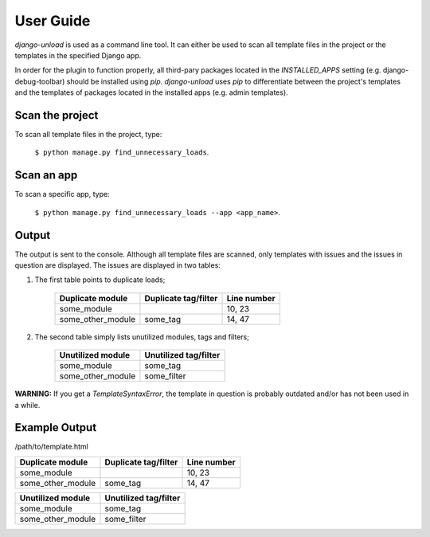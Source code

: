 User Guide
**********

*django-unload* is used as a command line tool. It can either be used to scan all template files in the project or the templates in the specified Django app.

In order for the plugin to function properly, all third-pary packages located in the *INSTALLED_APPS* setting (e.g. django-debug-toolbar) should be installed using *pip*. *django-unload* uses *pip* to differentiate between the project's templates and the templates of packages located in the installed apps (e.g. admin templates).

Scan the project
================

To scan all template files in the project, type:

    ``$ python manage.py find_unnecessary_loads``.

Scan an app
===========

To scan a specific app, type:

    ``$ python manage.py find_unnecessary_loads --app <app_name>``.


Output
======

The output is sent to the console. Although all template files are scanned, only templates with issues and the issues in question are displayed. The issues are displayed in two tables:

1. The first table points to duplicate loads;

    +--------------------+------------------------+---------------+
    | Duplicate module   |   Duplicate tag/filter | Line number   |
    +====================+========================+===============+
    | some_module        |                        | 10, 23        |
    +--------------------+------------------------+---------------+
    | some_other_module  | some_tag               | 14, 47        |
    +--------------------+------------------------+---------------+


2. The second table simply lists unutilized modules, tags and filters;

    +---------------------------+-------------------------+
    | Unutilized module         |   Unutilized tag/filter |
    +===========================+=========================+
    | some_module               | some_tag                |
    +---------------------------+-------------------------+
    | some_other_module         | some_filter             |
    +---------------------------+-------------------------+


**WARNING:** If you get a *TemplateSyntaxError*, the template in question is probably outdated and/or has not been used in a while.

Example Output
==============


/path/to/template.html

+--------------------+------------------------+---------------+
| Duplicate module   |   Duplicate tag/filter | Line number   |
+====================+========================+===============+
| some_module        |                        | 10, 23        |
+--------------------+------------------------+---------------+
| some_other_module  | some_tag               | 14, 47        |
+--------------------+------------------------+---------------+



+---------------------------+-------------------------+
| Unutilized module         |   Unutilized tag/filter |
+===========================+=========================+
| some_module               | some_tag                |
+---------------------------+-------------------------+
| some_other_module         | some_filter             |
+---------------------------+-------------------------+
